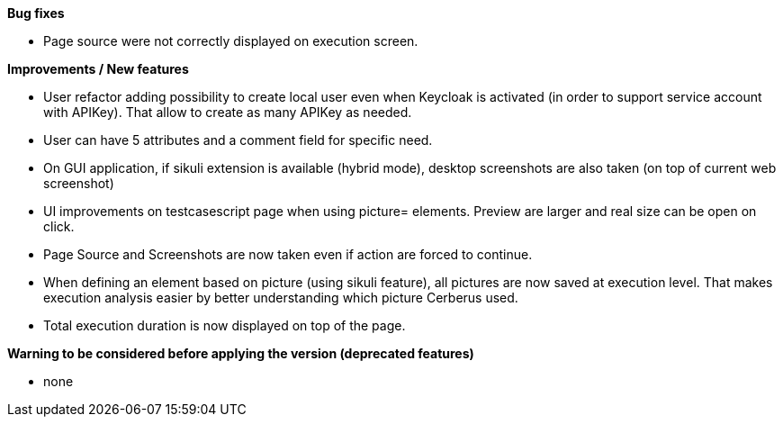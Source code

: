 *Bug fixes*
[square]
* Page source were not correctly displayed on execution screen.

*Improvements / New features*
[square]
* User refactor adding possibility to create local user even when Keycloak is activated (in order to support service account with APIKey). That allow to create as many APIKey as needed.
* User can have 5 attributes and a comment field for specific need.
* On GUI application, if sikuli extension is available (hybrid mode), desktop screenshots are also taken (on top of current web screenshot)
* UI improvements on testcasescript page when using picture= elements. Preview are larger and real size can be open on click.
* Page Source and Screenshots are now taken even if action are forced to continue.
* When defining an element based on picture (using sikuli feature), all pictures are now saved at execution level. That makes execution analysis easier by better understanding which picture Cerberus used.
* Total execution duration is now displayed on top of the page.

*Warning to be considered before applying the version (deprecated features)*
[square]
* none
